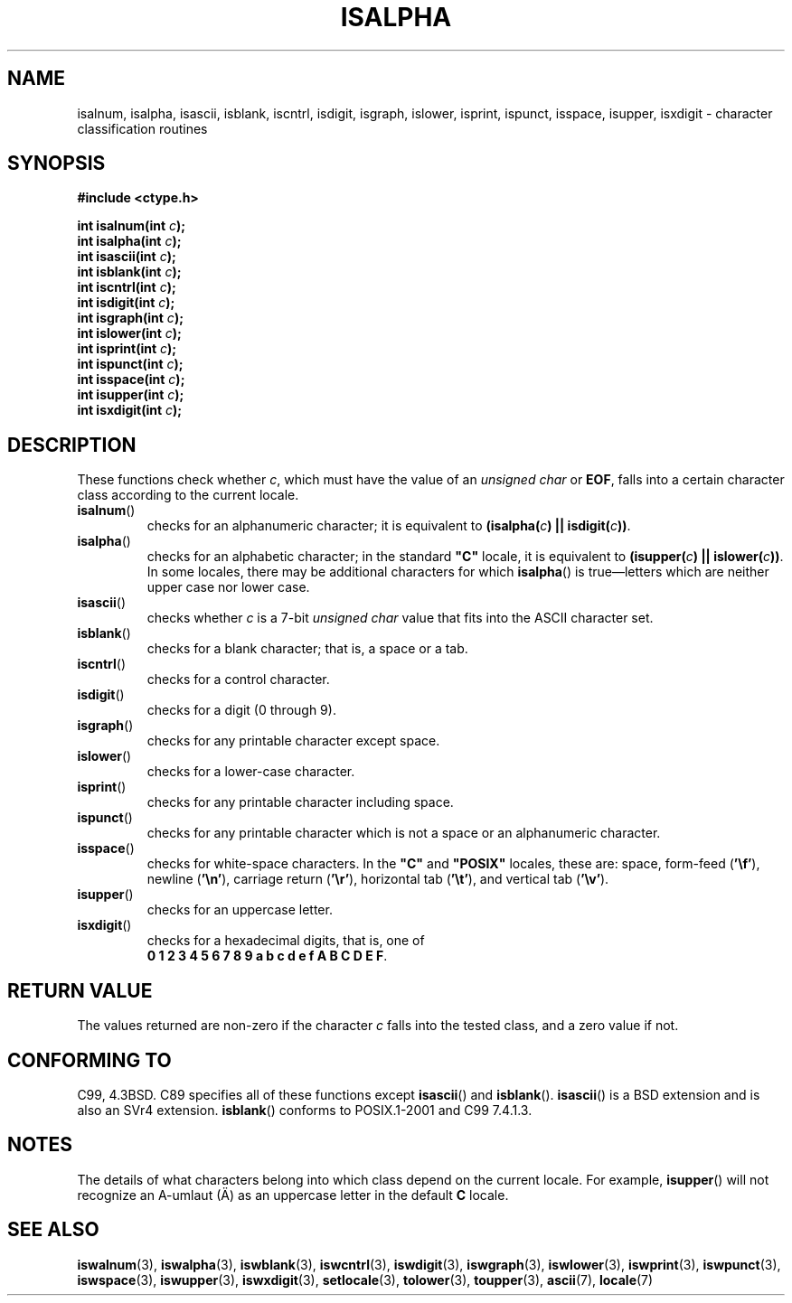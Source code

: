 .\" (c) 1993 by Thomas Koenig (ig25@rz.uni-karlsruhe.de)
.\"
.\" Permission is granted to make and distribute verbatim copies of this
.\" manual provided the copyright notice and this permission notice are
.\" preserved on all copies.
.\"
.\" Permission is granted to copy and distribute modified versions of this
.\" manual under the conditions for verbatim copying, provided that the
.\" entire resulting derived work is distributed under the terms of a
.\" permission notice identical to this one.
.\"
.\" Since the Linux kernel and libraries are constantly changing, this
.\" manual page may be incorrect or out-of-date.  The author(s) assume no
.\" responsibility for errors or omissions, or for damages resulting from
.\" the use of the information contained herein.  The author(s) may not
.\" have taken the same level of care in the production of this manual,
.\" which is licensed free of charge, as they might when working
.\" professionally.
.\"
.\" Formatted or processed versions of this manual, if unaccompanied by
.\" the source, must acknowledge the copyright and authors of this work.
.\" License.
.\"
.\" Modified Sat Jul 24 19:10:00 1993 by Rik Faith (faith@cs.unc.edu)
.\" Modified Sun Aug 21 17:51:50 1994 by Rik Faith (faith@cs.unc.edu)
.\" Modified Sat Sep  2 21:52:01 1995 by Jim Van Zandt <jrv@vanzandt.mv.com>
.\" Modified Mon May 27 22:55:26 1996 by Martin Schulze (joey@linux.de)
.\"
.TH ISALPHA 3  1995-09-02 "GNU" "Linux Programmer's Manual"
.SH NAME
isalnum, isalpha, isascii, isblank, iscntrl, isdigit, isgraph, islower,
isprint, ispunct, isspace, isupper, isxdigit \- character
classification routines
.SH SYNOPSIS
.nf
.B #include <ctype.h>
.sp
.BI "int isalnum(int " "c" );
.br
.BI "int isalpha(int " "c" );
.br
.BI "int isascii(int " "c" );
.br
.BI "int isblank(int " "c" );
.br
.BI "int iscntrl(int " "c" );
.br
.BI "int isdigit(int " "c" );
.br
.BI "int isgraph(int " "c" );
.br
.BI "int islower(int " "c" );
.br
.BI "int isprint(int " "c" );
.br
.BI "int ispunct(int " "c" );
.br
.BI "int isspace(int " "c" );
.br
.BI "int isupper(int " "c" );
.br
.BI "int isxdigit(int " "c" );
.fi
.SH DESCRIPTION
These functions check whether
.IR c ,
which must have the value of an
.I unsigned char
or
.BR EOF ,
falls into a certain character class according to the current locale.
.TP
.BR isalnum ()
checks for an alphanumeric character; it is equivalent to
.BI "(isalpha(" c ") || isdigit(" c "))" \fR.
.TP
.BR isalpha ()
checks for an alphabetic character; in the standard \fB"C"\fP
locale, it is equivalent to
.BI "(isupper(" c ") || islower(" c "))" \fR.
In some locales, there may be additional characters for which
.BR isalpha ()
is true\(emletters which are neither upper case nor lower
case.
.TP
.BR isascii ()
checks whether \fIc\fP is a 7-bit
.I unsigned char
value that fits into
the ASCII character set.
.TP
.BR isblank ()
checks for a blank character; that is, a space or a tab.
.TP
.BR iscntrl ()
checks for a control character.
.TP
.BR isdigit ()
checks for a digit (0 through 9).
.TP
.BR isgraph ()
checks for any printable character except space.
.TP
.BR islower ()
checks for a lower-case character.
.TP
.BR isprint ()
checks for any printable character including space.
.TP
.BR ispunct ()
checks for any printable character which is not a space or an
alphanumeric character.
.TP
.BR isspace ()
checks for white-space characters.
In the
.B """C"""
and
.B """POSIX"""
locales, these are: space, form-feed
.RB ( '\ef' ),
newline
.RB ( '\en' ),
carriage return
.RB ( '\er' ),
horizontal tab
.RB ( '\et' ),
and vertical tab
.RB ( '\ev' ).
.TP
.BR isupper ()
checks for an uppercase letter.
.TP
.BR isxdigit ()
checks for a hexadecimal digits, that is, one of
.br
.BR "0 1 2 3 4 5 6 7 8 9 a b c d e f A B C D E F" .
.SH "RETURN VALUE"
The values returned are non-zero if the character
.I c
falls into the tested class, and a zero value
if not.
.SH "CONFORMING TO"
C99, 4.3BSD.
C89 specifies all of these functions except
.BR isascii ()
and
.BR isblank ().
.BR isascii ()
is a BSD extension
and is also an SVr4 extension.
.BR isblank ()
conforms to POSIX.1-2001 and C99 7.4.1.3.
.SH NOTES
The details of what characters belong into which class depend on the current
locale.
For example,
.BR isupper ()
will not recognize an A-umlaut (\(:A) as an uppercase letter in the default
.B "C"
locale.
.SH "SEE ALSO"
.BR iswalnum (3),
.BR iswalpha (3),
.BR iswblank (3),
.BR iswcntrl (3),
.BR iswdigit (3),
.BR iswgraph (3),
.BR iswlower (3),
.BR iswprint (3),
.BR iswpunct (3),
.BR iswspace (3),
.BR iswupper (3),
.BR iswxdigit (3),
.BR setlocale (3),
.BR tolower (3),
.BR toupper (3),
.BR ascii (7),
.BR locale (7)
